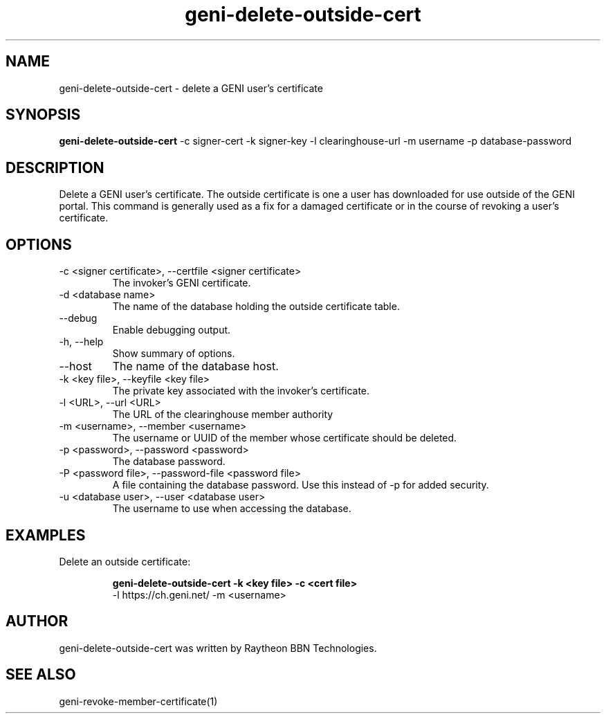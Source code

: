 .TH geni-delete-outside-cert 1 "September 3, 2015"
.SH NAME
geni-delete-outside-cert \- delete a GENI user's certificate
.SH SYNOPSIS
.B geni-delete-outside-cert
\-c signer-cert
\-k signer-key
\-l clearinghouse-url
\-m username
\-p database-password
.SH DESCRIPTION
Delete a GENI user's certificate. The outside certificate is one a user has
downloaded for use outside of the GENI portal. This command is generally used
as a fix for a damaged certificate or in the course of revoking a user's
certificate.
.SH OPTIONS
.TP
\-c <signer certificate>, \-\-certfile <signer certificate>
The invoker's GENI certificate.
.TP
\-d <database name>
The name of the database holding the outside certificate table.
.TP
\-\-debug
Enable debugging output.
.TP
\-h, \-\-help
Show summary of options.
.TP
\-\-host
The name of the database host.
.TP
\-k <key file>, \-\-keyfile <key file>
The private key associated with the invoker's certificate.
.TP
\-l <URL>, \-\-url <URL>
The URL of the clearinghouse member authority
.TP
\-m <username>, \-\-member <username>
The username or UUID of the member whose certificate should be deleted.
.TP
\-p <password>, \-\-password <password>
The database password.
.TP
\-P <password file>, \-\-password-file <password file>
A file containing the database password. Use this instead of \-p for added
security.
.TP
\-u <database user>, \-\-user <database user>
The username to use when accessing the database.
.SH EXAMPLES
.TP
Delete an outside certificate:

.B geni-delete-outside-cert -k <key file> -c <cert file>
    -l https://ch.geni.net/ -m <username>
.SH AUTHOR
geni-delete-outside-cert was written by Raytheon BBN Technologies.
.SH SEE ALSO
geni-revoke-member-certificate(1)
